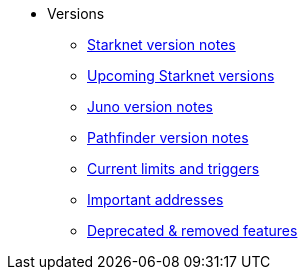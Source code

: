 * Versions

** xref:version_notes.adoc[Starknet version notes]
** xref:upcoming_versions.adoc[Upcoming Starknet versions]
** xref:juno_versions.adoc[Juno version notes]
** xref:pathfinder_versions.adoc[Pathfinder version notes]
** xref:limits_and_triggers.adoc[Current limits and triggers]
** xref:important_addresses.adoc[Important addresses]
** xref:deprecated.adoc[Deprecated & removed features]
